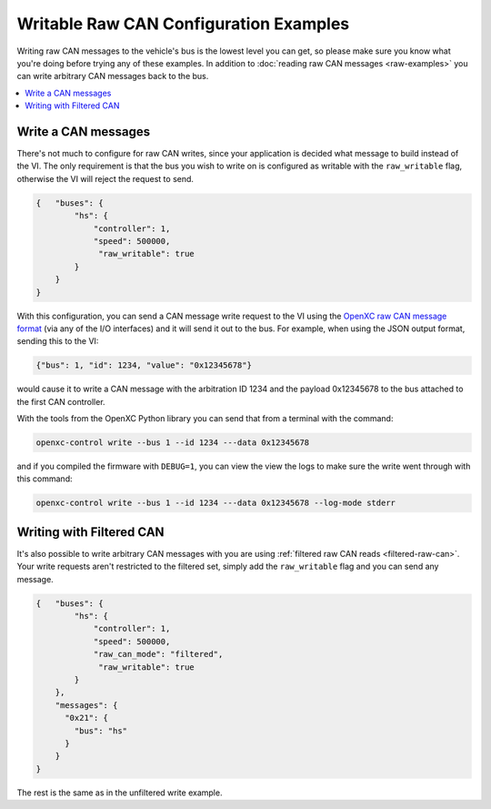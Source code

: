 ========================================
Writable Raw CAN Configuration Examples
========================================

Writing raw CAN messages to the vehicle's bus is the lowest level you can get,
so please make sure you know what you're doing before trying any of these
examples. In addition to :doc:`reading raw CAN messages <raw-examples>` you can
write arbitrary CAN messages back to the bus.

.. contents::
    :local:
    :depth: 1

.. _raw-write-config:

Write a CAN messages
====================

There's not much to configure for raw CAN writes, since your application is
decided what message to build instead of the VI. The only requirement is that
the bus you wish to write on is configured as writable with the
``raw_writable`` flag, otherwise the VI will reject the request to send.

.. code-block:: js

  {   "buses": {
          "hs": {
              "controller": 1,
              "speed": 500000,
               "raw_writable": true
          }
      }
  }

With this configuration, you can send a CAN message write request to the VI
using the `OpenXC raw CAN message format
<https://github.com/openxc/openxc-message-format#raw-can-message-format>`_ (via
any of the I/O interfaces) and it will send it out to the bus. For example, when
using the JSON output format, sending this to the VI:

.. code-block:: js

  {"bus": 1, "id": 1234, "value": "0x12345678"}

would cause it to write a CAN message with the arbitration ID 1234 and the
payload 0x12345678 to the bus attached to the first CAN controller.

With the tools from the _`OpenXC Python library` you can send that from a
terminal with the command:

.. code-block:: sh

    openxc-control write --bus 1 --id 1234 ---data 0x12345678

and if you compiled the firmware with ``DEBUG=1``, you can view the view the
logs to make sure the write went through with this command:

.. code-block:: sh

    openxc-control write --bus 1 --id 1234 ---data 0x12345678 --log-mode stderr

Writing with Filtered CAN
=========================

It's also possible to write arbitrary CAN messages with you are using
:ref:`filtered raw CAN reads <filtered-raw-can>`. Your write requests aren't
restricted to the filtered set, simply add the ``raw_writable`` flag and you can
send any message.

.. code-block:: js

  {   "buses": {
          "hs": {
              "controller": 1,
              "speed": 500000,
              "raw_can_mode": "filtered",
               "raw_writable": true
          }
      },
      "messages": {
        "0x21": {
          "bus": "hs"
        }
      }
  }

The rest is the same as in the unfiltered write example.
